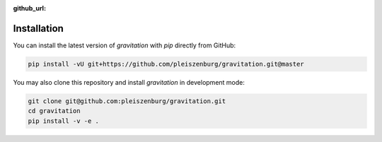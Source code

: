 :github_url:

.. _installation:

Installation
============

You can install the latest version of *gravitation* with `pip` directly from GitHub:

.. code:: bash

    pip install -vU git+https://github.com/pleiszenburg/gravitation.git@master

You may also clone this repository and install *gravitation* in development mode:

.. code:: bash

    git clone git@github.com:pleiszenburg/gravitation.git
    cd gravitation
    pip install -v -e .
